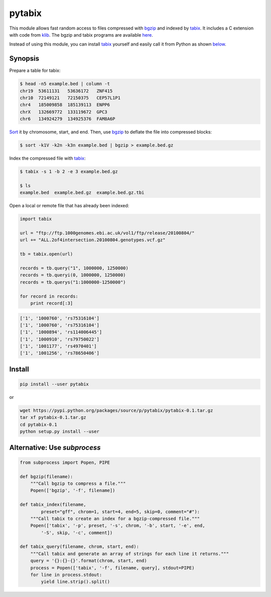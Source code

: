 pytabix
=======

This module allows fast random access to files compressed with bgzip_ and
indexed by tabix_. It includes a C extension with code from klib_. The bgzip
and tabix programs are available here_.

Instead of using this module, you can install tabix_ yourself and
easily call it from Python as shown below_.

Synopsis
--------

Prepare a table for tabix:

.. code:: bash

    $ head -n5 example.bed | column -t
    chr19  53611131   53636172   ZNF415
    chr10  72149121   72150375   CEP57L1P1
    chr4   185009858  185139113  ENPP6
    chrX   132669772  133119672  GPC3
    chr6   134924279  134925376  FAM8A6P

Sort_ it by chromosome, start, and end. Then, use bgzip_ to
deflate the file into compressed blocks:

.. code:: bash

    $ sort -k1V -k2n -k3n example.bed | bgzip > example.bed.gz

Index the compressed file with tabix_:

.. code:: bash

    $ tabix -s 1 -b 2 -e 3 example.bed.gz
    
    $ ls
    example.bed  example.bed.gz  example.bed.gz.tbi

Open a local or remote file that has already been indexed:

.. code:: python

    import tabix

    url = "ftp://ftp.1000genomes.ebi.ac.uk/vol1/ftp/release/20100804/"
    url += "ALL.2of4intersection.20100804.genotypes.vcf.gz"

    tb = tabix.open(url)

    records = tb.query("1", 1000000, 1250000)
    records = tb.queryi(0, 1000000, 1250000)
    records = tb.querys("1:1000000-1250000")

    for record in records:
        print record[:3]

.. code:: python

    ['1', '1000760', 'rs75316104']
    ['1', '1000760', 'rs75316104']
    ['1', '1000894', 'rs114006445']
    ['1', '1000910', 'rs79750022']
    ['1', '1001177', 'rs4970401']
    ['1', '1001256', 'rs78650406']


Install
-------

.. code:: bash

    pip install --user pytabix

or

.. code:: bash

    wget https://pypi.python.org/packages/source/p/pytabix/pytabix-0.1.tar.gz
    tar xf pytabix-0.1.tar.gz
    cd pytabix-0.1
    python setup.py install --user


.. _below:

Alternative: Use `subprocess`
--------------------------------------

.. code:: python

    from subprocess import Popen, PIPE
    
    def bgzip(filename):
        """Call bgzip to compress a file."""
        Popen(['bgzip', '-f', filename])
    
    def tabix_index(filename,
            preset="gff", chrom=1, start=4, end=5, skip=0, comment="#"):
        """Call tabix to create an index for a bgzip-compressed file."""
        Popen(['tabix', '-p', preset, '-s', chrom, '-b', start, '-e', end,
            '-S', skip, '-c', comment])
    
    def tabix_query(filename, chrom, start, end):
        """Call tabix and generate an array of strings for each line it returns."""
        query = '{}:{}-{}'.format(chrom, start, end)
        process = Popen(['tabix', '-f', filename, query], stdout=PIPE)
        for line in process.stdout:
            yield line.strip().split()


.. _bgzip: http://samtools.sourceforge.net/tabix.shtml
.. _tabix: http://samtools.sourceforge.net/tabix.shtml
.. _klib: https://github.com/jmarshall/klib
.. _here: http://sourceforge.net/projects/samtools/files/tabix/
.. _Sort: https://www.gnu.org/software/coreutils/manual/html_node/Details-about-version-sort.html#Details-about-version-sort
